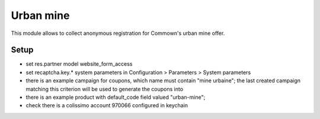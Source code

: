 ============
 Urban mine
============

This module allows to collect anonymous registration for Commown's
urban mine offer.


Setup
=====

- set res.partner model website_form_access

- set recaptcha.key.* system parameters in
  Configuration > Parameters > System parameters

- there is an example campaign for coupons, which name must contain
  "mine urbaine"; the last created campaign matching this criterion
  will be used to generate the coupons into

- there is an example product with default_code field valued
  "urban-mine";

- check there is a colissimo account 970066 configured in keychain
